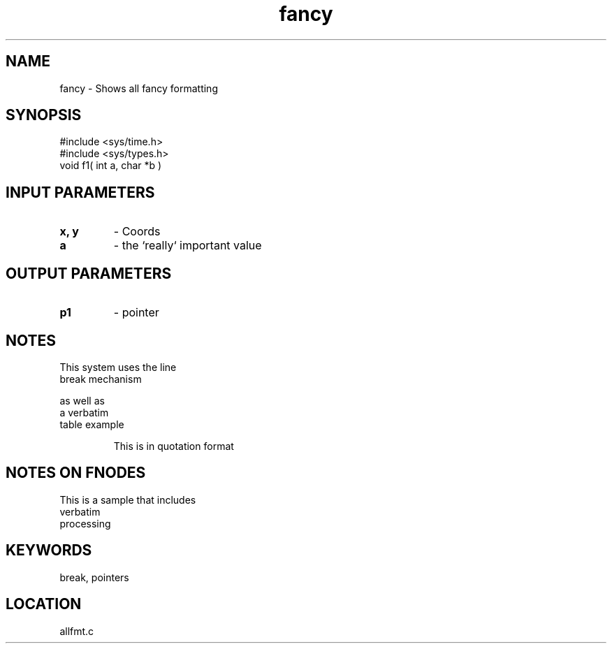 .TH fancy 3 "3/10/1996" " " "PETSc"
.SH NAME
fancy \-  Shows all fancy formatting 
.SH SYNOPSIS
.nf
#include <sys/time.h> 
#include <sys/types.h> 
void f1( int a, char *b )
.fi
.SH INPUT PARAMETERS
.PD 0
.TP
.B x, y 
- Coords
.PD 1
.PD 0
.TP
.B a 
- the `really` important value
.PD 1

.SH OUTPUT PARAMETERS
.PD 0
.TP
.B p1 
- pointer
.PD 1

.SH NOTES
This system uses the line
.br
break mechanism
.br

as well as
.nf
a     verbatim
table example
.fi


.RS
This is in quotation format
.RE


.SH NOTES ON FNODES
This is a sample that includes
.nf
verbatim 
processing
.fi


.SH KEYWORDS
break, pointers
.br
.SH LOCATION
allfmt.c
